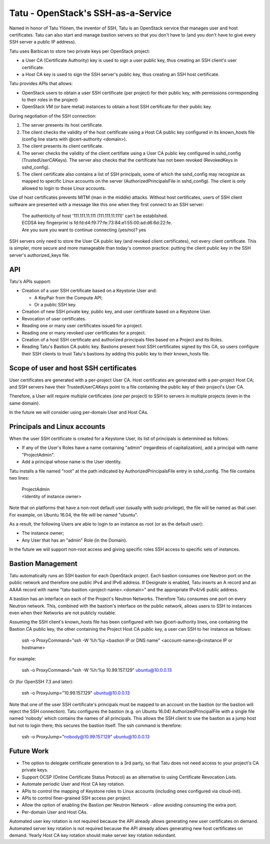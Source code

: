 ===================================
Tatu - OpenStack's SSH-as-a-Service
===================================

Named in honor of Tatu Ylönen, the inventor of SSH, Tatu is an OpenStack service that manages user and host certificates. Tatu can also start and manage bastion servers so that you don't have to (and you don't have to give every SSH server a public IP address).

Tatu uses Barbican to store two private keys per OpenStack project:

* a User CA (Certificate Authority) key is used to sign a user public key, thus creating an SSH client's user certificate.
* a Host CA key is used to sign the SSH server's public key, thus creating an SSH host certificate.

Tatu provides APIs that allows:

* OpenStack users to obtain a user SSH certificate (per project) for their public key, with permissions corresponding to their roles in the project)
* OpenStack VM (or bare metal) instances to obtain a host SSH certificate for their public key.

During negotiation of the SSH connection:

#. The server presents its host certificate.
#. The client checks the validity of the host certificate using a Host CA public key configured in its known_hosts file (config line starts with @cert-authority <domain>).
#. The client presents its client certificate.
#. The server checks the validity of the client certifiate using a User CA public key configured in sshd_config (TrustedUserCAKeys). The server also checks that the certificate has not been revoked (RevokedKeys in sshd_config).
#. The client certificate also contains a list of SSH principals, some of which the sshd_config may recognize as mapped to specific Linux accounts on the server (AuthorizedPrincipalsFile in sshd_config). The client is only allowed to login to those Linux accounts.

Use of host certificates prevents MITM (man in the middle) attacks. Without host certificates, users of SSH client software are presented with a message like this one when they first connect to an SSH server:

  | The authenticity of host '111.111.11.111 (111.111.11.111)' can't be established.
  | ECDSA key fingerprint is fd:fd:d4:f9:77:fe:73:84:e1:55:00:ad:d6:6d:22:fe.
  | Are you sure you want to continue connecting (yes/no)? yes

SSH servers only need to store the User CA public key (and revoked client certificates), not every client certificate. This is simpler, more secure and more manageable than today's common practice: putting the client public key in the SSH server's authorized_keys file.

API
---

Tatu's APIs support:

* Creation of a user SSH certificate based on a Keystone User and:

  * A KeyPair from the Compute API;
  * Or a public SSH key.

* Creation of new SSH private key, public key, and user certificate based on a Keystone User.
* Revocation of user certificates.
* Reading one or many user certificates issued for a project.
* Reading one or many revoked user certificates for a project.
* Creation of a host SSH certificate and authorized principals files based on a Project and its Roles.
* Reading Tatu's Bastion CA public key. Bastions present host SSH certificates signed by this CA, so users configure their SSH clients to trust Tatu's bastions by adding this public key to their known_hosts file.

Scope of user and host SSH certificates
---------------------------------------

User certificates are generated with a per-project User CA. Host certificates are generated with a per-project Host CA; and SSH servers have their TrustedUserCAKeys point to a file containing the public key of their project's User CA.

Therefore, a User will require multiple certificates (one per project) to SSH to servers in multiple projects (even in the same domain).

In the future we will consider using per-domain User and Host CAs. 

Principals and Linux accounts
-----------------------------

When the user SSH certificate is created for a Keystone User, its list of principals is determined as follows:

* If any of the User's Roles have a name containing "admin" (regardless of capitalization), add a principal with name "ProjectAdmin".
* Add a principal whose name is the User identity.

Tatu installs a file named "root" at the path indicated by AuthorizedPrincipalsFile entry in sshd_config. The file contains two lines:

  | ProjectAdmin
  | <Identity of instance owner>

Note that on platforms that have a non-root default user (usually with sudo privilege), the file will be named as that user. For example, on Ubuntu 16.04, the file will be named "ubuntu".

As a result, the following Users are able to login to an instance as root (or as the default user):

* The instance owner;
* Any User that has an "admin" Role (in the Domain).

In the future we will support non-root access and giving specific roles SSH access to specific sets of instances.

Bastion Management
------------------

Tatu automatically runs an SSH bastion for each OpenStack project. Each bastion consumes one Neutron port on the public network and therefore one public IPv4 and IPv6 address. If Designate is enabled, Tatu inserts an A record and an AAAA record with name "tatu-bastion.<project-name>.<domain>" and the appropriate IPv4/v6 public address.

A bastion has an interface on each of the Project's Neutron Networks. Therefore Tatu consumes one port on every Neutron network. This, combined with the bastion's interface on the public network, allows users to SSH to instances even when their Networks are not publicly routable.

Assuming the SSH client's known_hosts file has been configured with two @cert-authority lines, one containing the Bastion CA public key, the other containing the Project Host CA public key, a user can SSH to her instance as follows:

  | ssh -o ProxyCommand="ssh -W %h:%p <bastion IP or DNS name" <account-name>@<instance IP or hostname>

For example:

  | ssh -o ProxyCommand="ssh -W %h:%p 10.99.157.129" ubuntu@10.0.0.13

Or (for OpenSSH 7.3 and later):

  | ssh -o ProxyJump="10.99.157.129" ubuntu@10.0.0.13

Note that one of the user SSH certificate's principals must be mapped to an account on the bastion (or the bastion will reject the SSH connection). Tatu configures the bastion (e.g. on Ubuntu 16.04) AuthorizedPrincipalFile with a single file named 'nobody' which contains the names of all principals. This allows the SSH client to use the bastion as a jump host but not to login there; this secures the bastion itself. The ssh command is therefore:

  | ssh -o ProxyJump="nobody@10.99.157.129" ubuntu@10.0.0.13

Future Work
-----------

* The option to delegate certificate generation to a 3rd party, so that Tatu does not need access to your project's CA private keys.
* Support OCSP (Online Certificate Status Protocol) as an alternative to using Certificate Revocation Lists.
* Automate periodic User and Host CA key rotation.
* APIs to control the mapping of Keystone roles to Linux accounts (including ones configured via cloud-init).
* APIs to control finer-grained SSH access per project.
* Allow the option of enabling the Bastion per Neutron Network - allow avoiding consuming the extra port.
* Per-domain User and Host CAs.

Automated user key rotation is not required because the API already allows generating new user certificates on demand.
Automated server key rotation is not required because the API already allows generating new host certificates on demand. Yearly Host CA key rotation should make server key rotation redundant. 
